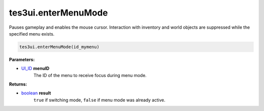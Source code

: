 
tes3ui.enterMenuMode
====================================================================================================

Pauses gameplay and enables the mouse cursor. Interaction with inventory and world objects are suppressed while the specified menu exists.

.. code-block:: lua

    tes3ui.enterMenuMode(id_mymenu)

**Parameters:**

- `UI_ID`_ **menuID**
    The ID of the menu to receive focus during menu mode.

**Returns:**

- `boolean`_ **result**
    ``true`` if switching mode, ``false`` if menu mode was already active.


.. _`boolean`: ../../type/lua/boolean.html

.. _`UI_ID`: ../../type/tes3ui/ui_id.html
